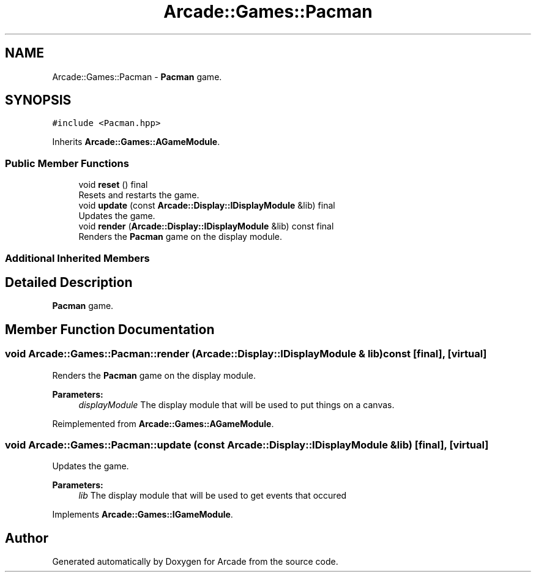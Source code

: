 .TH "Arcade::Games::Pacman" 3 "Sat Mar 28 2020" "Version 1.0" "Arcade" \" -*- nroff -*-
.ad l
.nh
.SH NAME
Arcade::Games::Pacman \- \fBPacman\fP game\&.  

.SH SYNOPSIS
.br
.PP
.PP
\fC#include <Pacman\&.hpp>\fP
.PP
Inherits \fBArcade::Games::AGameModule\fP\&.
.SS "Public Member Functions"

.in +1c
.ti -1c
.RI "void \fBreset\fP () final"
.br
.RI "Resets and restarts the game\&. "
.ti -1c
.RI "void \fBupdate\fP (const \fBArcade::Display::IDisplayModule\fP &lib) final"
.br
.RI "Updates the game\&. "
.ti -1c
.RI "void \fBrender\fP (\fBArcade::Display::IDisplayModule\fP &lib) const final"
.br
.RI "Renders the \fBPacman\fP game on the display module\&. "
.in -1c
.SS "Additional Inherited Members"
.SH "Detailed Description"
.PP 
\fBPacman\fP game\&. 
.SH "Member Function Documentation"
.PP 
.SS "void Arcade::Games::Pacman::render (\fBArcade::Display::IDisplayModule\fP & lib) const\fC [final]\fP, \fC [virtual]\fP"

.PP
Renders the \fBPacman\fP game on the display module\&. 
.PP
\fBParameters:\fP
.RS 4
\fIdisplayModule\fP The display module that will be used to put things on a canvas\&. 
.RE
.PP

.PP
Reimplemented from \fBArcade::Games::AGameModule\fP\&.
.SS "void Arcade::Games::Pacman::update (const \fBArcade::Display::IDisplayModule\fP & lib)\fC [final]\fP, \fC [virtual]\fP"

.PP
Updates the game\&. 
.PP
\fBParameters:\fP
.RS 4
\fIlib\fP The display module that will be used to get events that occured 
.RE
.PP

.PP
Implements \fBArcade::Games::IGameModule\fP\&.

.SH "Author"
.PP 
Generated automatically by Doxygen for Arcade from the source code\&.
